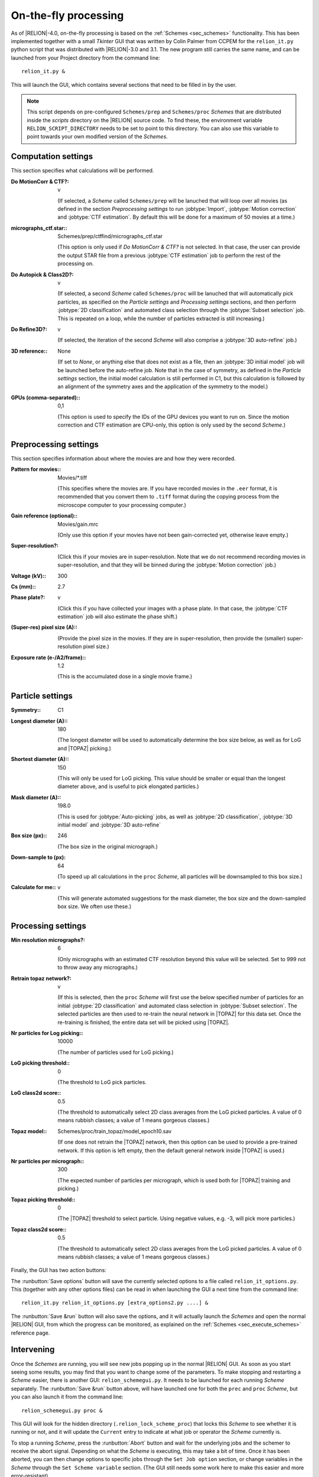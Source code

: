 .. _sec_onthefly:

On-the-fly processing
=====================

As of |RELION|-4.0, on-the-fly processing is based on the :ref:`Schemes <sec_schemes>` functionality.
This has been implemented together with a small `Tkinter` GUI that was written by Colin Palmer from CCPEM for the ``relion_it.py`` python script that was distributed with |RELION|-3.0 and 3.1.
The new program still carries the same name, and can be launched from your Project directory from the command line:

::

     relion_it.py &

This will launch the GUI, which contains several sections that need to be filled in by the user.

.. note::

     This script depends on pre-configured ``Schemes/prep`` and ``Schemes/proc`` *Schemes* that are distributed inside the `scripts` directory on the |RELION| source code. To find these, the environment variable ``RELION_SCRIPT_DIRECTORY`` needs to be set to point to this directory. You can also use this variable to point towards your own modified version of the *Schemes*.


Computation settings
--------------------

This section specifies what calculations will be performed.

:Do MotionCorr & CTF?: v

     (If selected, a *Scheme* called ``Schemes/prep`` will be lanuched that will loop over all movies (as defined in the section `Preprocessing settings` to run :jobtype:`Import`, :jobtype:`Motion correction` and :jobtype:`CTF estimation`. 
     By default this will be done for a maximum of 50 movies at a time.)

:micrographs_ctf.star:: Schemes/prep/ctffind/micrographs\_ctf.star

     (This option is only used if `Do MotionCorr & CTF?` is not selected.
     In that case, the user can provide the output STAR file from a previous :jobtype:`CTF estimation` job to perform the rest of the processing on.

:Do Autopick & Class2D?: v

     (If selected, a second *Scheme* called ``Schemes/proc`` will be lanuched that will automatically pick particles, as specified on the `Particle settings` and `Processing settings` sections, and then perform :jobtype:`2D classification` and automated class selection through the :jobtype:`Subset selection` job. 
     This is repeated on a loop, while the number of particles extracted is still increasing.)

:Do Refine3D?: v

     (If selected, the iteration of the second *Scheme* will also comprise a :jobtype:`3D auto-refine` job.)

:3D reference:: None

     (If set to `None`, or anything else that does not exist as a file, then an :jobtype:`3D initial model` job will be launched before the auto-refine job.
     Note that in the case of symmetry, as defined in the `Particle settings` section, the initial model calculation is still performed in C1, but this calculation is followed by an alignment of the symmetry axes and the application of the symmetry to the model.)

:GPUs (comma-separated):: 0,1

     (This option is used to specify the IDs of the GPU devices you want to run on.
     Since the motion correction and CTF estimation are CPU-only, this option is only used by the second *Scheme*.)

Preprocessing settings
----------------------

This section specifies information about where the movies are and how they were recorded.

:Pattern for movies:: Movies/\*.tiff

     (This specifies where the movies are.
     If you have recorded movies in the ``.eer`` format, it is recommended that you convert them to ``.tiff`` format during the copying process from the microscope computer to your processing computer.)

:Gain reference (optional):: Movies/gain.mrc

     (Only use this option if your movies have not been gain-corrected yet, otherwise leave empty.)

:Super-resolution?: \

     (Click this if your movies are in super-resolution.
     Note that we do not recommend recording movies in super-resolution, and that they will be binned during the :jobtype:`Motion correction` job.)

:Voltage (kV):: 300

:Cs (mm):: 2.7

:Phase plate?: v

     (Click this if you have collected your images with a phase plate.
     In that case, the :jobtype:`CTF estimation` job will also estimate the phase shift.)

:(Super-res) pixel size (A):: \

     (Provide the pixel size in the movies.
     If they are in super-resolution, then provide the (smaller) super-resolution pixel size.)

:Exposure rate (e-/A2/frame):: 1.2

     (This is the accumulated dose in a single movie frame.)


Particle settings
-----------------

:Symmetry:: C1

:Longest diameter (A):: 180

     (The longest diameter will be used to automatically determine the box size below, as well as for LoG and |TOPAZ| picking.)

:Shortest diameter (A):: 150

     (This will only be used for LoG picking.
     This value should be smaller or equal than the longest diameter above, and is useful to pick elongated particles.)

:Mask diameter (A):: 198.0

     (This is used for :jobtype:`Auto-picking` jobs, as well as :jobtype:`2D classification`, :jobtype:`3D initial model` and :jobtype:`3D auto-refine`

:Box size (px):: 246

     (The box size in the original micrograph.)

:Down-sample to (px): 64

     (To speed up all calculations in the ``proc`` *Scheme*, all particles will be downsampled to this box size.)

:Calculate for me:: v

     (This will generate automated suggestions for the mask diameter, the box size and the down-sampled box size.
     We often use these.)


Processing settings
-------------------

:Min resolution micrographs?: 6

     (Only micrographs with an estimated CTF resolution beyond this value will be selected. 
     Set to 999 not to throw away any micrographs.)

:Retrain topaz network?: v

     (If this is selected, then the ``proc`` *Scheme* will first use the below specified number of particles for an initial :jobtype:`2D classification` and automated class selection in  :jobtype:`Subset selection`.
     The selected particles are then used to re-train the neural network in |TOPAZ| for this data set.
     Once the re-training is finished, the entire data set will be picked using |TOPAZ|.

:Nr particles for Log picking:: 10000

     (The number of particles used for LoG picking.)

:LoG picking threshold:: 0

     (The threshold to LoG pick particles.

:LoG class2d score:: 0.5

     (The threshold to automatically select 2D class averages from the LoG picked particles.
     A value of 0 means rubbish classes; a value of 1 means gorgeous classes.)

:Topaz model:: Schemes/proc/train_topaz/model_epoch10.sav

     (If one does not retrain the |TOPAZ| network, then this option can be used to provide a pre-trained network.
     If this option is left empty, then the default general network inside |TOPAZ| is used.)

:Nr particles per micrograph:: 300

     (The expected number of particles per micrograph, which is used both for |TOPAZ| training and picking.)

:Topaz picking threshold:: 0

     (The |TOPAZ| threshold to select particle.
     Using negative values, e.g. -3, will pick more particles.)

:Topaz class2d score:: 0.5

     (The threshold to automatically select 2D class averages from the LoG picked particles.
     A value of 0 means rubbish classes; a value of 1 means gorgeous classes.)

Finally, the GUI has two action buttons:

The :runbutton:`Save options` button will save the currently selected options to a file called ``relion_it_options.py``.
This (together with any other options files) can be read in when launching the GUI a next time from the command line::

     relion_it.py relion_it_options.py [extra_options2.py ....] &

The :runbutton:`Save &run` button will also save the options, and it will actually launch the *Schemes* and open the normal |RELION| GUI, from which the progress can be monitored, as explained on the :ref:`Schemes <sec_execute_schemes>` reference page.


Intervening
-----------

Once the *Schemes* are running, you will see new jobs popping up in the normal |RELION| GUI. As soon as you start seeing some results, you may find that you want to change some of the parameters. To make stopping and restarting a *Scheme* easier, there is another GUI: ``relion_schemegui.py``. It needs to be launched for each running *Scheme* separately. The :runbutton:`Save &run` button above, will have launched one for both the ``prec`` and ``proc`` *Scheme*, but you can also launch it from the command line:

::

     relion_schemegui.py proc &

This GUI will look for the hidden directory (``.relion_lock_scheme_proc``) that locks this *Scheme* to see whether it is running or not, and it will update the ``Current`` entry to indicate at what job or operator the *Scheme* currently is. 

To stop a running *Scheme*, press the :runbutton:`Abort` button and wait for the underlying jobs and the schemer to receive the abort signal. Depending on what the *Scheme* is executing, this may take a bit of time. Once it has been aborted, you can then change options to specific jobs through the ``Set Job option`` section, or change variables in the *Scheme* through the ``Set Scheme variable`` section. (The GUI still needs some work here to make this easier and more error-resistant). 

After changing variables to any job, it's status will be reverted to ``has not started``, meaning that a new |RELION| job will be launched next time the *Scheme* comes across it. For any ``continue`` type of job (like :jobtype:`Motion correction`,  :jobtype:`CTF estimation`, :jobtype:`Auto-picking` or :jobtype:`Particle extraction`), a new job will only be launched if that job's options were changed, or if the options were changed for any job that came before that job. Otherwise, the job will just continue, and thereby already performed calculations will not be repeated.

To start the *Scheme* again, press the :runbutton:`Restart` button. The *Scheme* will be executed from the job or operator specified on the ``Current`` entry. If you want, you can change this from the point where it was aborted. If you want to restart the *Scheme* all the way from the beginning, then press the :runbutton:`Reset` button, before pressing :runbutton:`Restart`.

Sometimes, a *Scheme* dies because of an error, not because of it finishing or being aborted. In that case, the lock directory (``.relion_lock_scheme_proc``) needs to be deleted, before the *Scheme* can be used again. Press the :runbutton:`Unlock` button to print instructions on how to do that. (TODO: implement this through a popup window from the GUI...)
 
Control more options
--------------------

Not all options of all |RELION| jobs, or all of the parameters of the *Schemes* themselves can be controlled from the ``relion_it.py`` GUI.
You can still control all of these through manually editing the ``relion_it_options.py`` file.
For this, use double underscores to separate ``SCHEMENAME__JOBNAME__JOBOPTION`` for any option.
Some options are already in the default file, but any other options can be added.

E.g. to change the number of 2D classes (``nr_classes``) in the ``class2d_ini`` job of the the ``proc`` Scheme, you can add the following line to the  ``relion_it_options.py`` file: 

::

     'proc__class2d_ini__nr_classes', '200', 

Likewise, use ``SCHEMENAME__VARIABLENAME`` for variables in the *Schemes* themselves, e.g. to set de ``do_at_most`` variable, which determines the maximum number of micrographs that are processed in one cycle of the ``prep`` *Scheme*, edit this line:

::

     'prep__do_at_most', '100',


You can also save options for the relevant settings for your local setup in a second options file, e.g. ``relion_it_options_LMB-Krios1.py``, and then call ``relion_it.py`` with those, e.g.:

::

     relion_it.py relion_it_options_LMB-Krios1.py relion_it_options.py &

If the same option is specified in multiple options files, the value in the last file on the command line will be used. 

One could even make a specific command for each microscopy setup by using an alias like:

::

     alias relion_it_krios1.py 'relion_it.py relion_it_options_LMB-Krios1.py'


Site-specific setup
-------------------

At the very least, you will need to change the position of the executables for |CTFFIND4.1| or `Gctf` and |Topaz|, but you may also want to tweak the default settings for number of threads or MPI processors for the different jobs. So, you local setup options file will likely include options like:

::

     {
     'prep__ctffind__fn_ctffind_exe' : '/wherever/ctffind/ctffind.exe', 
     'prep__ctffind__fn_gctf_exe' : '/wherever/Gctf/bin/Gctf', 
     'proc__inipicker__fn_topaz_exe' : '/wherever/topaz/topaz', 
     'proc__restpicker__fn_topaz_exe' : '/wherever/topaz/topaz', 
     'proc__train_topaz__fn_topaz_exe' : '/wherever/topaz/topaz', 
     'prep_motioncorr__nr_threads' : '16',
     'proc_restpicker__nr_mpi' : '4',
     'proc_extract_ini__nr_mpi' : '4',
     'proc_extract_rest__nr_mpi' : '4',
     'proc_class2d_ini__nr_threads' : '12',
     'proc_class2d_rest__nr_threads' : '12',
     'proc_inimodel3d__nr_threads' : '12',
     'proc_refine3d__nr_threads' : '8',
     'proc_refine3d__nr_mpi' : '3'
     }

Remember it is also possible to edit the ``job.star`` and ``scheme.star`` files inside your own copy of the ``Schemes/prep`` and ``Schemes/proc`` directories, and use the environment variable ``$RELION_SCRIPT_DIRECTORY`` to point towards the modified scripts. That provides an alternative that would no longer rely on specifying an extra options file, and allows maximum flexibility in adopting the schemes to your specific needs. 
